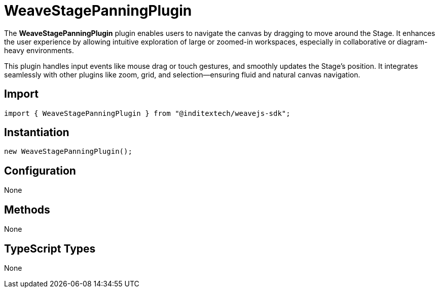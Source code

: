 = WeaveStagePanningPlugin

The **WeaveStagePanningPlugin** plugin enables users to navigate the canvas by dragging to move
around the Stage. It enhances the user experience by allowing intuitive exploration
of large or zoomed-in workspaces, especially in collaborative or diagram-heavy
environments.

This plugin handles input events like mouse drag or touch gestures, and smoothly
updates the Stage’s position. It integrates seamlessly with other plugins like
zoom, grid, and selection—ensuring fluid and natural canvas navigation.

== Import

[source,typescript]
----
import { WeaveStagePanningPlugin } from "@inditextech/weavejs-sdk";
----

== Instantiation

[source,typescript]
----
new WeaveStagePanningPlugin();
----

== Configuration

None

== Methods

None

== TypeScript Types

None
